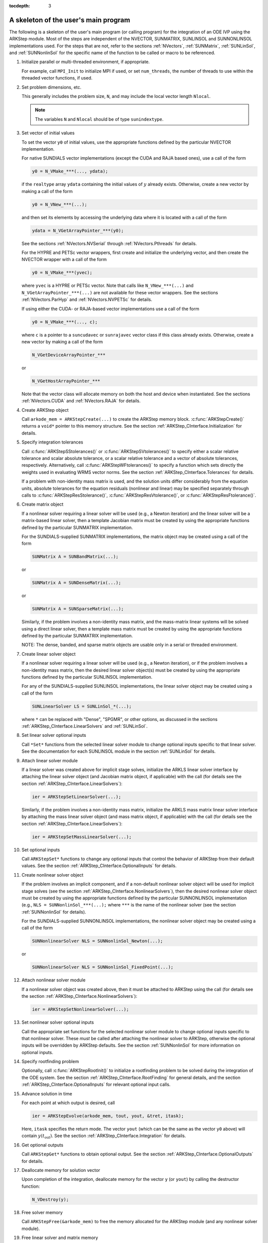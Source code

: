 ..
   Programmer(s): Daniel R. Reynolds @ SMU
   ----------------------------------------------------------------
   SUNDIALS Copyright Start
   Copyright (c) 2002-2020, Lawrence Livermore National Security
   and Southern Methodist University.
   All rights reserved.

   See the top-level LICENSE and NOTICE files for details.

   SPDX-License-Identifier: BSD-3-Clause
   SUNDIALS Copyright End
   ----------------------------------------------------------------

:tocdepth: 3


.. _ARKStep_CInterface.Skeleton:

A skeleton of the user's main program
============================================

The following is a skeleton of the user's main program (or calling
program) for the integration of an ODE IVP using the ARKStep module.
Most of the steps are independent of the NVECTOR, SUNMATRIX, SUNLINSOL
and SUNNONLINSOL implementations used.  For the steps that are not,
refer to the sections :ref:`NVectors`, :ref:`SUNMatrix`,
:ref:`SUNLinSol`, and  :ref:`SUNNonlinSol` for the specific name of
the function to be called or macro to be referenced.

.. index:: User main program

1. Initialize parallel or multi-threaded environment, if appropriate.

   For example, call ``MPI_Init`` to initialize MPI if used, or set
   ``num_threads``, the number of threads to use within the threaded
   vector functions, if used.

2. Set problem dimensions, etc.

   This generally includes the problem size, ``N``, and may include
   the local vector length ``Nlocal``.

   .. note::

      The variables ``N`` and ``Nlocal`` should be of type
      ``sunindextype``.

3. Set vector of initial values

   To set the vector ``y0`` of initial values, use the appropriate
   functions defined by the particular NVECTOR implementation.

   For native SUNDIALS vector implementations (except the CUDA and
   RAJA based ones), use a call of the form

   .. code-block:: c

      y0 = N_VMake_***(..., ydata);

   if the ``realtype`` array ``ydata`` containing the initial values of
   :math:`y` already exists.  Otherwise, create a new vector by making
   a call of the form

   .. code-block:: c

      y0 = N_VNew_***(...);

   and then set its elements by accessing the underlying data where it
   is located with a call of the form

   .. code-block:: c

      ydata = N_VGetArrayPointer_***(y0);

   See the sections :ref:`NVectors.NVSerial` through
   :ref:`NVectors.Pthreads` for details.

   For the HYPRE and PETSc vector wrappers, first create and initialize
   the underlying vector, and then create the NVECTOR wrapper with a call
   of the form

   .. code-block:: c

      y0 = N_VMake_***(yvec);

   where ``yvec`` is a HYPRE or PETSc vector.  Note that calls like
   ``N_VNew_***(...)`` and ``N_VGetArrayPointer_***(...)`` are not
   available for these vector wrappers.  See the sections
   :ref:`NVectors.ParHyp` and :ref:`NVectors.NVPETSc` for details.

   If using either the CUDA- or RAJA-based vector implementations use
   a call of the form

   .. code-block:: c

      y0 = N_VMake_***(..., c);

   where ``c`` is a pointer to a ``suncudavec`` or ``sunrajavec``
   vector class if this class already exists.  Otherwise, create a new
   vector by making a call of the form

   .. code-block:: c

      N_VGetDeviceArrayPointer_***

   or

   .. code-block:: c

      N_VGetHostArrayPointer_***

   Note that the vector class will allocate memory on both the host
   and device when instantiated.  See the sections
   :ref:`NVectors.CUDA` and :ref:`NVectors.RAJA` for details.

4. Create ARKStep object

   Call ``arkode_mem = ARKStepCreate(...)`` to create the ARKStep memory
   block. :c:func:`ARKStepCreate()` returns a ``void*`` pointer to
   this memory structure. See the section
   :ref:`ARKStep_CInterface.Initialization` for details.

5. Specify integration tolerances

   Call :c:func:`ARKStepSStolerances()` or
   :c:func:`ARKStepSVtolerances()` to specify either a scalar relative
   tolerance and scalar absolute tolerance, or a scalar relative
   tolerance and a vector of absolute tolerances,
   respectively.  Alternatively, call :c:func:`ARKStepWFtolerances()`
   to specify a function which sets directly the weights used in
   evaluating WRMS vector norms. See the section
   :ref:`ARKStep_CInterface.Tolerances` for details.

   If a problem with non-identity mass matrix is used, and the
   solution units differ considerably from the equation units,
   absolute tolerances for the equation residuals (nonlinear and
   linear) may be specified separately through calls to
   :c:func:`ARKStepResStolerance()`, :c:func:`ARKStepResVtolerance()`, or
   :c:func:`ARKStepResFtolerance()`.

6. Create matrix object

   If a nonlinear solver requiring a linear solver will be used (e.g.,
   a Newton iteration) and the linear solver will be a matrix-based linear
   solver, then a template Jacobian matrix must be created by using the
   appropriate functions defined by the particular SUNMATRIX
   implementation.

   For the SUNDIALS-supplied SUNMATRIX implementations, the
   matrix object may be created using a call of the form

   .. code-block:: c

      SUNMatrix A = SUNBandMatrix(...);

   or

   .. code-block:: c

      SUNMatrix A = SUNDenseMatrix(...);

   or

   .. code-block:: c

      SUNMatrix A = SUNSparseMatrix(...);


   Similarly, if the problem involves a non-identity mass matrix, and
   the mass-matrix linear systems will be solved using a direct linear
   solver, then a template mass matrix must be created by using the
   appropriate functions defined by the particular SUNMATRIX
   implementation.

   NOTE: The dense, banded, and sparse matrix objects are usable only in a
   serial or threaded environment.

7. Create linear solver object

   If a nonlinear solver requiring a linear solver will be used (e.g.,
   a Newton iteration), or if the problem involves a non-identity mass
   matrix, then the desired linear solver object(s) must be created by
   using the appropriate functions defined by the particular SUNLINSOL
   implementation.

   For any of the SUNDIALS-supplied SUNLINSOL implementations, the
   linear solver object may be created using a call of the form

   .. code-block:: c

      SUNLinearSolver LS = SUNLinSol_*(...);

   where ``*`` can be replaced with "Dense", "SPGMR", or other
   options, as discussed in the sections
   :ref:`ARKStep_CInterface.LinearSolvers` and :ref:`SUNLinSol`.

8. Set linear solver optional inputs

   Call ``*Set*`` functions from the selected linear solver module
   to change optional inputs specific to that linear solver.  See the
   documentation for each SUNLINSOL module in the section
   :ref:`SUNLinSol` for details.

9. Attach linear solver module

   If a linear solver was created above for implicit stage solves,
   initialize the ARKLS linear solver interface by attaching the
   linear solver object (and Jacobian matrix object, if applicable)
   with the call (for details see the section :ref:`ARKStep_CInterface.LinearSolvers`):

   .. code-block:: c

      ier = ARKStepSetLinearSolver(...);

   Similarly, if the problem involves a non-identity mass matrix,
   initialize the ARKLS mass matrix linear solver interface by
   attaching the mass linear solver object (and mass matrix object,
   if applicable) with the call (for details see the section
   :ref:`ARKStep_CInterface.LinearSolvers`):

   .. code-block:: c

      ier = ARKStepSetMassLinearSolver(...);

10. Set optional inputs

    Call ``ARKStepSet*`` functions to change any optional inputs that
    control the behavior of ARKStep from their default values. See the
    section :ref:`ARKStep_CInterface.OptionalInputs` for details.

11. Create nonlinear solver object

    If the problem involves an implicit component, and if a non-default
    nonlinear solver object will be used for implicit stage solves
    (see the section :ref:`ARKStep_CInterface.NonlinearSolvers`),
    then the desired nonlinear solver object must be created by using
    the appropriate functions defined by the particular SUNNONLINSOL
    implementation (e.g., ``NLS = SUNNonlinSol_***(...);`` where
    ``***`` is the name of the nonlinear solver (see the section
    :ref:`SUNNonlinSol` for details).

    For the SUNDIALS-supplied SUNNONLINSOL implementations, the
    nonlinear solver object may be created using a call of the form

    .. code-block:: c

       SUNNonlinearSolver NLS = SUNNonlinSol_Newton(...);

    or

    .. code-block:: c

       SUNNonlinearSolver NLS = SUNNonlinSol_FixedPoint(...);

12. Attach nonlinear solver module

    If a nonlinear solver object was created above, then it must be
    attached to ARKStep using the call (for details see the
    section :ref:`ARKStep_CInterface.NonlinearSolvers`):

    .. code-block:: c

       ier = ARKStepSetNonlinearSolver(...);

13. Set nonlinear solver optional inputs

    Call the appropriate set functions for the selected nonlinear
    solver module to change optional inputs specific to that nonlinear
    solver.  These *must* be called after attaching the nonlinear
    solver to ARKStep, otherwise the optional inputs will be
    overridden by ARKStep defaults.  See the section
    :ref:`SUNNonlinSol` for more information on optional inputs.

14. Specify rootfinding problem

    Optionally, call :c:func:`ARKStepRootInit()` to initialize a rootfinding
    problem to be solved during the integration of the ODE system. See
    the section :ref:`ARKStep_CInterface.RootFinding` for general details, and
    the section :ref:`ARKStep_CInterface.OptionalInputs` for relevant optional
    input calls.

15. Advance solution in time

    For each point at which output is desired, call

    .. code-block:: c

       ier = ARKStepEvolve(arkode_mem, tout, yout, &tret, itask);

    Here, ``itask`` specifies the return mode. The vector ``yout``
    (which can be the same as the vector ``y0`` above) will contain
    :math:`y(t_\text{out})`. See the section
    :ref:`ARKStep_CInterface.Integration` for details.

16. Get optional outputs

    Call ``ARKStepGet*`` functions to obtain optional output. See
    the section :ref:`ARKStep_CInterface.OptionalOutputs` for details.

17. Deallocate memory for solution vector

    Upon completion of the integration, deallocate memory for the
    vector ``y`` (or ``yout``) by calling the destructor function:

    .. code-block:: c

       N_VDestroy(y);

18. Free solver memory

    Call ``ARKStepFree(&arkode_mem)`` to free the memory allocated for
    the ARKStep module (and any nonlinear solver module).

19. Free linear solver and matrix memory

    Call :c:func:`SUNLinSolFree()` and (possibly)
    :c:func:`SUNMatDestroy()` to free any memory allocated for the
    linear solver and matrix objects created above.

20. Finalize MPI, if used

    Call ``MPI_Finalize`` to terminate MPI.



SUNDIALS provides some linear solvers only as a means for users to get
problems running and not as highly efficient solvers.  For example, if
solving a dense system, we suggest using the LAPACK solvers if the
size of the linear system is :math:`> 50,000` (thanks to A. Nicolai
for his testing and recommendation).  The table below shows the
linear solver interfaces available as ``SUNLinearSolver`` modules and
the vector implementations required for use.  As an example, one
cannot use the dense direct solver interfaces with the MPI-based
vector implementation.  However, as discussed in section
:ref:`SUNLinSol` the SUNDIALS packages operate on generic
``SUNLinearSolver`` objects, allowing a user to develop their own
solvers should they so desire.



.. _ARKStep_CInterface.solver-vector:

SUNDIALS linear solver interfaces and vector implementations that can be used for each
^^^^^^^^^^^^^^^^^^^^^^^^^^^^^^^^^^^^^^^^^^^^^^^^^^^^^^^^^^^^^^^^^^^^^^^^^^^^^^^^^^^^^^^

.. cssclass:: table-bordered


+---------------+--------+----------+--------+----------+---------+--------+------+------+----------+
| Linear Solver | Serial | Parallel | OpenMP | pThreads | *hypre* | PETSc  | CUDA | RAJA | User     |
| Interface     |        | (MPI)    |        |          | Vec.    | Vec.   |      |      | Suppl.   |
+===============+========+==========+========+==========+=========+========+======+======+==========+
| Dense         | X      |          | X      | X        |         |        |      |      | X        |
+---------------+--------+----------+--------+----------+---------+--------+------+------+----------+
| Band          | X      |          | X      | X        |         |        |      |      | X        |
+---------------+--------+----------+--------+----------+---------+--------+------+------+----------+
| LapackDense   | X      |          | X      | X        |         |        |      |      | X        |
+---------------+--------+----------+--------+----------+---------+--------+------+------+----------+
| LapackBand    | X      |          | X      | X        |         |        |      |      | X        |
+---------------+--------+----------+--------+----------+---------+--------+------+------+----------+
| KLU           | X      |          | X      | X        |         |        |      |      | X        |
+---------------+--------+----------+--------+----------+---------+--------+------+------+----------+
| SuperLU_DIST  | X      | X        | X      | X        | X       | X      |      |      | X        |
+---------------+--------+----------+--------+----------+---------+--------+------+------+----------+
| SuperLU_MT    | X      |          | X      | X        |         |        |      |      | X        |
+---------------+--------+----------+--------+----------+---------+--------+------+------+----------+
| SPGMR         | X      | X        | X      | X        | X       | X      | X    | X    | X        |
+---------------+--------+----------+--------+----------+---------+--------+------+------+----------+
| SPFGMR        | X      | X        | X      | X        | X       | X      | X    | X    | X        |
+---------------+--------+----------+--------+----------+---------+--------+------+------+----------+
| SPBCGS        | X      | X        | X      | X        | X       | X      | X    | X    | X        |
+---------------+--------+----------+--------+----------+---------+--------+------+------+----------+
| SPTFQMR       | X      | X        | X      | X        | X       | X      | X    | X    | X        |
+---------------+--------+----------+--------+----------+---------+--------+------+------+----------+
| PCG           | X      | X        | X      | X        | X       | X      | X    | X    | X        |
+---------------+--------+----------+--------+----------+---------+--------+------+------+----------+
| User supplied | X      | X        | X      | X        | X       | X      | X    | X    | X        |
+---------------+--------+----------+--------+----------+---------+--------+------+------+----------+
